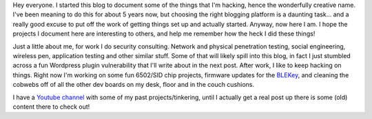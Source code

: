 .. title: I'm Hacking Some of the Things
.. slug: im-hacking-some-of-the-things
.. date: 2016-03-03 21:05:07 UTC-05:00
.. tags: 
.. category: general
.. link: 
.. description: 
.. type: text

Hey everyone. I started this blog to document some of the things that I'm hacking, hence the wonderfully creative name. I've been meaning to do this for about 5 years now, but choosing the right blogging platform is a daunting task... and a really good excuse to put off the work of getting things set up and actually started. Anyway, now here I am. I hope the projects I document here are interesting to others, and help me remember how the heck I did these things!

Just a little about me, for work I do security consulting. Network and physical penetration testing, social engineering, wireless pen, application testing and other similar stuff. Some of that will likely spill into this blog, in fact I just stumbled across a fun Wordpress plugin vulnerability that I'll write about in the next post. After work, I like to keep hacking on things. Right now I'm working on some fun 6502/SID chip projects, firmware updates for the `BLEKey <https://github.com/linklayer/BLEKey>`_, and cleaning the cobwebs off of all the other dev boards on my desk, floor and in the couch cushions. 

I have a `Youtube channel <https://www.youtube.com/user/b14rk>`_ with some of my past projects/tinkering, until I actually get a real post up there is some (old) content there to check out!
